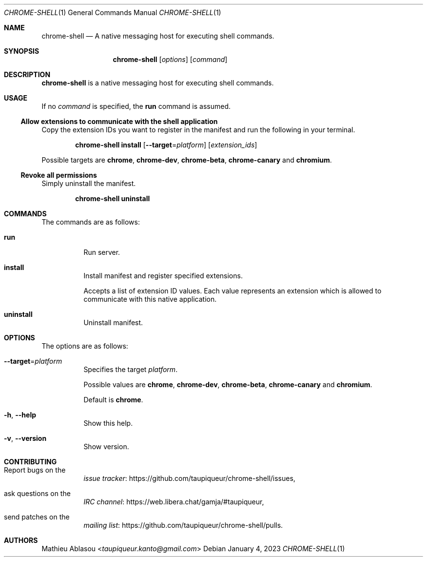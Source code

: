 .Dd January 4, 2023
.Dt CHROME-SHELL 1
.Os
.Sh NAME
.Nm chrome-shell
.Nd A native messaging host for executing shell commands.
.Sh SYNOPSIS
.Nm
.Op Ar options
.Op Ar command
.Sh DESCRIPTION
.Nm
is a native messaging host for executing shell commands.
.Sh USAGE
If no
.Ar command
is specified, the
.Cm run
command is assumed.
.Ss Allow extensions to communicate with the shell application
Copy the extension IDs you want to register in the manifest and run the following in your terminal.
.Bd -ragged -offset indent
.Nm
.Cm install
.Op Fl -target Ns = Ns Ar platform
.Op Ar extension_ids
.Ed
.Pp
Possible targets are
.Cm chrome ,
.Cm chrome-dev ,
.Cm chrome-beta ,
.Cm chrome-canary
and
.Cm chromium .
.Ss Revoke all permissions
Simply uninstall the manifest.
.Bd -ragged -offset indent
.Nm
.Cm uninstall
.Ed
.Sh COMMANDS
The commands are as follows:
.Bl -tag -width indent
.It Cm run
Run server.
.It Cm install
Install manifest and register specified extensions.
.Pp
Accepts a list of extension ID values.
Each value represents an extension which is allowed to communicate with this native application.
.It Cm uninstall
Uninstall manifest.
.El
.Sh OPTIONS
The options are as follows:
.Bl -tag -width indent
.It Fl -target Ns = Ns Ar platform
Specifies the target
.Ar platform .
.Pp
Possible values are
.Cm chrome ,
.Cm chrome-dev ,
.Cm chrome-beta ,
.Cm chrome-canary
and
.Cm chromium .
.Pp
Default is
.Cm chrome .
.It Fl h , Fl -help
Show this help.
.It Fl v , Fl -version
Show version.
.El
.Sh CONTRIBUTING
.Bl -tag -width indent
.It Report bugs on the
.Lk https://github.com/taupiqueur/chrome-shell/issues issue tracker ,
.It ask questions on the
.Lk https://web.libera.chat/gamja/#taupiqueur IRC channel ,
.It send patches on the
.Lk https://github.com/taupiqueur/chrome-shell/pulls mailing list .
.El
.Sh AUTHORS
.An Mathieu Ablasou Aq Mt taupiqueur.kanto@gmail.com
